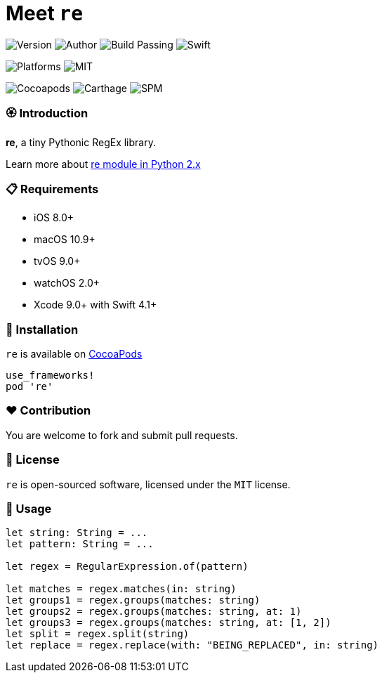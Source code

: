= Meet `re`

image:https://img.shields.io/badge/version-1.0.0-brightgreen.svg[Version]
image:https://img.shields.io/badge/author-Meniny-blue.svg[Author]
image:https://img.shields.io/badge/build-passing-brightgreen.svg[Build Passing]
image:https://img.shields.io/badge/swift-4.1%2B-orange.svg[Swift]

image:https://img.shields.io/badge/platform-macOS%20%7C%20iOS%20%7C%20tvOS%20%7C%20watchOS-lightgrey.svg[Platforms]
image:https://img.shields.io/badge/license-MIT-blue.svg[MIT]

image:https://img.shields.io/badge/cocoapods-compatible-brightgreen.svg[Cocoapods]
image:https://img.shields.io/badge/carthage-working%20on-red.svg[Carthage]
image:https://img.shields.io/badge/swift%20package%20manager-compatible-brightgreen.svg[SPM]

=== 🏵 Introduction

**re**, a tiny Pythonic RegEx library.

Learn more about link:https://docs.python.org/2/library/re.html[re module in Python 2.x]

=== 📋 Requirements

- iOS 8.0+
- macOS 10.9+
- tvOS 9.0+
- watchOS 2.0+
- Xcode 9.0+ with Swift 4.1+

=== 📲 Installation

`re` is available on link:https://cocoapods.org[CocoaPods]

[source, ruby]
----
use_frameworks!
pod 're'
----

=== ❤️ Contribution

You are welcome to fork and submit pull requests.

=== 🔖 License

`re` is open-sourced software, licensed under the `MIT` license.

=== 🔫 Usage

[source, swift]
----
let string: String = ...
let pattern: String = ...

let regex = RegularExpression.of(pattern)

let matches = regex.matches(in: string)
let groups1 = regex.groups(matches: string)
let groups2 = regex.groups(matches: string, at: 1)
let groups3 = regex.groups(matches: string, at: [1, 2])
let split = regex.split(string)
let replace = regex.replace(with: "BEING_REPLACED", in: string)
----
